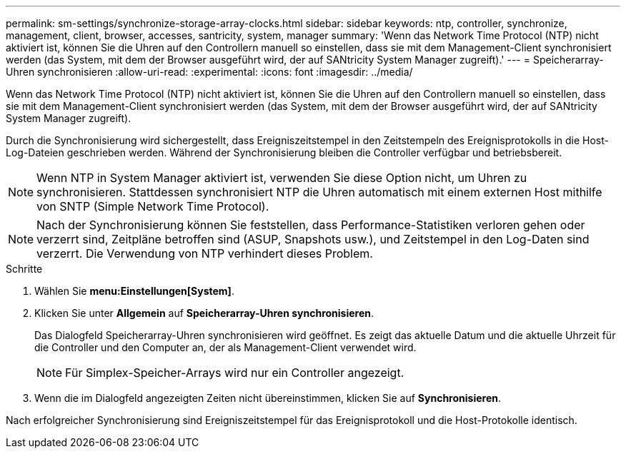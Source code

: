---
permalink: sm-settings/synchronize-storage-array-clocks.html 
sidebar: sidebar 
keywords: ntp, controller, synchronize, management, client, browser, accesses, santricity, system, manager 
summary: 'Wenn das Network Time Protocol (NTP) nicht aktiviert ist, können Sie die Uhren auf den Controllern manuell so einstellen, dass sie mit dem Management-Client synchronisiert werden (das System, mit dem der Browser ausgeführt wird, der auf SANtricity System Manager zugreift).' 
---
= Speicherarray-Uhren synchronisieren
:allow-uri-read: 
:experimental: 
:icons: font
:imagesdir: ../media/


[role="lead"]
Wenn das Network Time Protocol (NTP) nicht aktiviert ist, können Sie die Uhren auf den Controllern manuell so einstellen, dass sie mit dem Management-Client synchronisiert werden (das System, mit dem der Browser ausgeführt wird, der auf SANtricity System Manager zugreift).

Durch die Synchronisierung wird sichergestellt, dass Ereigniszeitstempel in den Zeitstempeln des Ereignisprotokolls in die Host-Log-Dateien geschrieben werden. Während der Synchronisierung bleiben die Controller verfügbar und betriebsbereit.

[NOTE]
====
Wenn NTP in System Manager aktiviert ist, verwenden Sie diese Option nicht, um Uhren zu synchronisieren. Stattdessen synchronisiert NTP die Uhren automatisch mit einem externen Host mithilfe von SNTP (Simple Network Time Protocol).

====
[NOTE]
====
Nach der Synchronisierung können Sie feststellen, dass Performance-Statistiken verloren gehen oder verzerrt sind, Zeitpläne betroffen sind (ASUP, Snapshots usw.), und Zeitstempel in den Log-Daten sind verzerrt. Die Verwendung von NTP verhindert dieses Problem.

====
.Schritte
. Wählen Sie *menu:Einstellungen[System]*.
. Klicken Sie unter *Allgemein* auf *Speicherarray-Uhren synchronisieren*.
+
Das Dialogfeld Speicherarray-Uhren synchronisieren wird geöffnet. Es zeigt das aktuelle Datum und die aktuelle Uhrzeit für die Controller und den Computer an, der als Management-Client verwendet wird.

+
[NOTE]
====
Für Simplex-Speicher-Arrays wird nur ein Controller angezeigt.

====
. Wenn die im Dialogfeld angezeigten Zeiten nicht übereinstimmen, klicken Sie auf *Synchronisieren*.


Nach erfolgreicher Synchronisierung sind Ereigniszeitstempel für das Ereignisprotokoll und die Host-Protokolle identisch.
